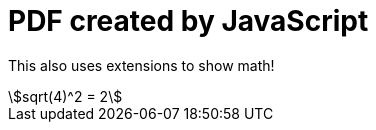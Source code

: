 = PDF created by JavaScript

:stem:

This also uses extensions to show math!

[stem]
++++
sqrt(4)^2 = 2
++++
